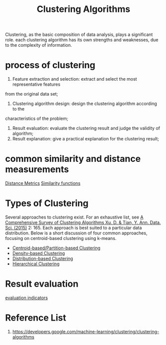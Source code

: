 :PROPERTIES:
:ID:       2a3bfdcc-4049-411c-89e0-1d47be248320
:END:
#+title: Clustering Algorithms

Clustering, as the basic composition of data analysis, plays a significant role.
each clustering algorithm has its own strengths and weaknesses, due to the complexity of information.

* process of clustering
1. Feature extraction and selection: extract and select the most representative features
from the original data set;
2. Clustering algorithm design: design the clustering algorithm according to the
characteristics of the problem;
3. Result evaluation: evaluate the clustering result and judge the validity of algorithm;
4. Result explanation: give a practical explanation for the clustering result;

* common similarity and distance measurements
[[id:cab89017-0c22-494f-8d15-030a64037e76][Distance Metrics]]
[[id:88fb4715-79e6-487f-adfe-59142eb4d0a3][Similarity functions]]

* Types of Clustering
Several approaches to clustering exist. For an exhaustive list, see [[https://link.springer.com/article/10.1007/s40745-015-0040-1][A Comprehensive Survey of Clustering Algorithms Xu, D. & Tian, Y. Ann. Data. Sci. (2015)]] 2: 165. Each approach is best suited to a particular data distribution. Below is a short discussion of four common approaches, focusing on centroid-based clustering using k-means.

+ [[id:3956d11e-6a94-4f47-8b82-9d5d66e11d63][Centroid-based/Partition-based Clustering]]
+ [[id:64db6b8c-4212-4fe4-bbe4-f199b3946836][Density-based Clustering]]
+ [[id:3d0ade0b-6012-47ad-8a0f-5b1e97703671][Distribution-based Clustering]]
+ [[id:be2cb1b4-34ed-49f8-8e7a-1b75d6a37f8e][Hierarchical Clustering]]

* Result evaluation
[[id:9fa6c501-730e-446e-b4c3-2dc35f30a9de][evaluation indicators]]

* Reference List
1. https://developers.google.com/machine-learning/clustering/clustering-algorithms
   
